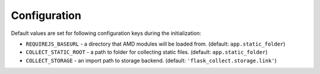 ..
    This file is part of Invenio.
    Copyright (C) 2017 CERN.

    Invenio is free software; you can redistribute it
    and/or modify it under the terms of the GNU General Public License as
    published by the Free Software Foundation; either version 2 of the
    License, or (at your option) any later version.

    Invenio is distributed in the hope that it will be
    useful, but WITHOUT ANY WARRANTY; without even the implied warranty of
    MERCHANTABILITY or FITNESS FOR A PARTICULAR PURPOSE.  See the GNU
    General Public License for more details.

    You should have received a copy of the GNU General Public License
    along with Invenio; if not, write to the
    Free Software Foundation, Inc., 59 Temple Place, Suite 330, Boston,
    MA 02111-1307, USA.

    In applying this license, CERN does not
    waive the privileges and immunities granted to it by virtue of its status
    as an Intergovernmental Organization or submit itself to any jurisdiction.


Configuration
=============

Default values are set for following configuration keys during the
initialization:

* ``REQUIREJS_BASEURL`` -  a directory that AMD modules will be loaded from.
  (default: ``app.static_folder``)
* ``COLLECT_STATIC_ROOT`` - a path to folder for collecting static files.
  (default: ``app.static_folder``)
* ``COLLECT_STORAGE`` - an import path to storage backend.
  (default: ``'flask_collect.storage.link'``)
